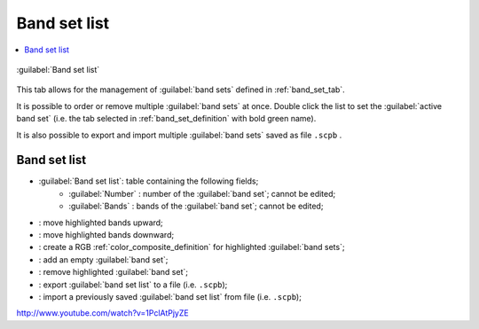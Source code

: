 .. _band_set_list_tab:

******************************
Band set list
******************************

.. contents::
    :depth: 2
    :local:
	
.. |project_save| image:: _static/project_save.png
	:width: 20pt
	
.. |optional| image:: _static/optional.png
	:width: 20pt
	
.. |input_list| image:: _static/input_list.jpg
	:width: 20pt
	
.. |input_table| image:: _static/input_table.jpg
	:width: 20pt
	
.. |reload| image:: _static/semiautomaticclassificationplugin_reload.png
	:width: 20pt
	
.. |reset| image:: _static/semiautomaticclassificationplugin_reset.png
	:width: 20pt
	
.. |remove| image:: _static/semiautomaticclassificationplugin_remove.png
	:width: 20pt
	
.. |run| image:: _static/semiautomaticclassificationplugin_run.png
	:width: 24pt
	
.. |open_file| image:: _static/semiautomaticclassificationplugin_open_file.png
	:width: 20pt

.. |order_by_name| image:: _static/semiautomaticclassificationplugin_order_by_name.png
	:width: 20pt
	
.. |open_dir| image:: _static/semiautomaticclassificationplugin_open_dir.png
	:width: 20pt
	
.. |select_all| image:: _static/semiautomaticclassificationplugin_select_all.png
	:width: 20pt
	
.. |move_up| image:: _static/semiautomaticclassificationplugin_move_up.png
	:width: 20pt
	
.. |add_bandset| image:: _static/semiautomaticclassificationplugin_add_bandset_tool.png
	:width: 20pt
	
.. |move_down| image:: _static/semiautomaticclassificationplugin_move_down.png
	:width: 20pt

.. |import| image:: _static/semiautomaticclassificationplugin_import.png
	:width: 20pt
	
.. |export| image:: _static/semiautomaticclassificationplugin_export.png
	:width: 20pt

.. |plus| image:: _static/semiautomaticclassificationplugin_plus.png
	:width: 20pt

.. |bandset_tool| image:: _static/semiautomaticclassificationplugin_bandset_tool.png
	:width: 20pt
	
.. |close_bandset| image:: _static/close_bandset.jpg
	:width: 20pt

.. |rgb_tool| image:: _static/semiautomaticclassificationplugin_rgb_tool.png
	:width: 20pt
	
.. |add| image:: _static/semiautomaticclassificationplugin_add.png
	:width: 20pt
	
	

.. figure:: _static/band_set_list_tab.png
	:align: center
	:width: 500pt
	
	|bandset_tool| :guilabel:`Band set list`
	
This tab allows for the management of :guilabel:`band sets` defined in :ref:`band_set_tab`.

It is possible to order or remove multiple :guilabel:`band sets` at once.
Double click the list to set the :guilabel:`active band set` (i.e. the tab selected in :ref:`band_set_definition` with bold green name).

It is also possible to export and import multiple :guilabel:`band sets` saved as file ``.scpb`` .
	
.. _band_set_list:

Band set list
^^^^^^^^^^^^^^^^^^

* |input_table| :guilabel:`Band set list`: table containing the following fields;
	* :guilabel:`Number` |project_save|: number of the :guilabel:`band set`; cannot be edited;
	* :guilabel:`Bands` |project_save|: bands of the :guilabel:`band set`; cannot be edited;

* |move_up|: move highlighted bands upward;
* |move_down|: move highlighted bands downward;
* |rgb_tool|: create a RGB :ref:`color_composite_definition` for highlighted  :guilabel:`band sets`;
* |add|: add an empty :guilabel:`band set`;
* |remove|: remove highlighted :guilabel:`band set`;
* |export|: export :guilabel:`band set list` to a file (i.e. ``.scpb``);
* |import|: import a previously saved :guilabel:`band set list` from file (i.e. ``.scpb``);


.. raw:: html

	<iframe allowfullscreen="" frameborder="0" height="360" src="http://www.youtube.com/embed/1PclAtPjyZE?rel=0" width="100%"></iframe>

http://www.youtube.com/watch?v=1PclAtPjyZE

